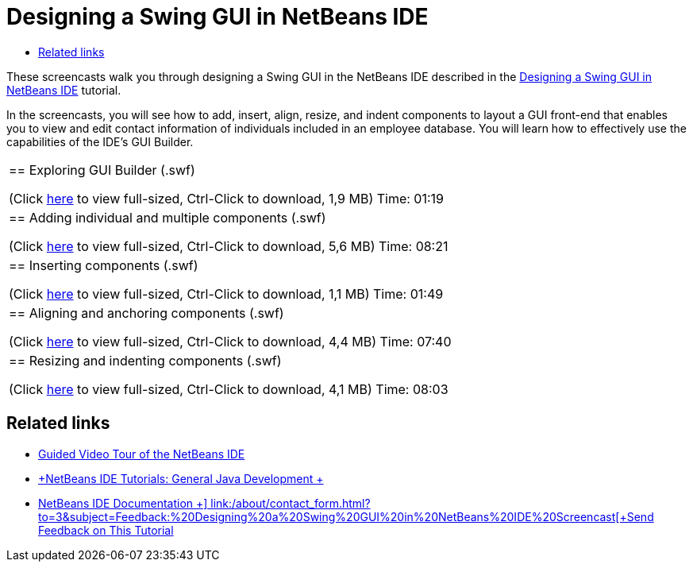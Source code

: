 // 
//     Licensed to the Apache Software Foundation (ASF) under one
//     or more contributor license agreements.  See the NOTICE file
//     distributed with this work for additional information
//     regarding copyright ownership.  The ASF licenses this file
//     to you under the Apache License, Version 2.0 (the
//     "License"); you may not use this file except in compliance
//     with the License.  You may obtain a copy of the License at
// 
//       http://www.apache.org/licenses/LICENSE-2.0
// 
//     Unless required by applicable law or agreed to in writing,
//     software distributed under the License is distributed on an
//     "AS IS" BASIS, WITHOUT WARRANTIES OR CONDITIONS OF ANY
//     KIND, either express or implied.  See the License for the
//     specific language governing permissions and limitations
//     under the License.
//

= Designing a Swing GUI in NetBeans IDE
:jbake-type: tutorial
:jbake-tags: tutorials 
:markup-in-source: verbatim,quotes,macros
:jbake-status: published
:icons: font
:syntax: true
:source-highlighter: pygments
:toc: left
:toc-title:
:description: Designing a Swing GUI in NetBeans IDE - Apache NetBeans
:keywords: Apache NetBeans, Tutorials, Designing a Swing GUI in NetBeans IDE

These screencasts walk you through designing a Swing GUI in the NetBeans IDE described in the link:../java/quickstart-gui.html[+Designing a Swing GUI in NetBeans IDE+] tutorial.

In the screencasts, you will see how to add, insert, align, resize, and indent components to layout a GUI front-end that enables you to view and edit contact information of individuals included in an employee database. You will learn how to effectively use the capabilities of the IDE's GUI Builder.

|===
|
== Exploring GUI Builder (.swf)

(Click link:http://bits.netbeans.org/media/quickstart-gui-explore.swf[+here+] to view full-sized, Ctrl-Click to download, 1,9 MB)
Time: 01:19

 

|
== Adding individual and multiple components (.swf)

(Click link:http://bits.netbeans.org/media/quickstart-gui-add.swf[+here+] to view full-sized, Ctrl-Click to download, 5,6 MB)
Time: 08:21

 

|
== Inserting components (.swf)

(Click link:http://bits.netbeans.org/media/quickstart-gui-insert.swf[+here+] to view full-sized, Ctrl-Click to download, 1,1 MB)
Time: 01:49

 

|
== Aligning and anchoring components (.swf)

(Click link:http://bits.netbeans.org/media/quickstart-gui-align.swf[+here+] to view full-sized, Ctrl-Click to download, 4,4 MB)
Time: 07:40

 

|
== Resizing and indenting components (.swf)

(Click link:http://bits.netbeans.org/media/quickstart-gui-resize.swf[+here+] to view full-sized, Ctrl-Click to download, 4,1 MB)
Time: 08:03

 
|===


== Related links

* link:../intro-screencasts.html[+Guided Video Tour of the NetBeans IDE+]
* link:https://netbeans.org/kb/index.html[+NetBeans IDE Tutorials: General Java Development +]
* link:https://netbeans.org/kb/index.html[+NetBeans IDE Documentation +]
link:/about/contact_form.html?to=3&subject=Feedback:%20Designing%20a%20Swing%20GUI%20in%20NetBeans%20IDE%20Screencast[+Send Feedback on This Tutorial+]


